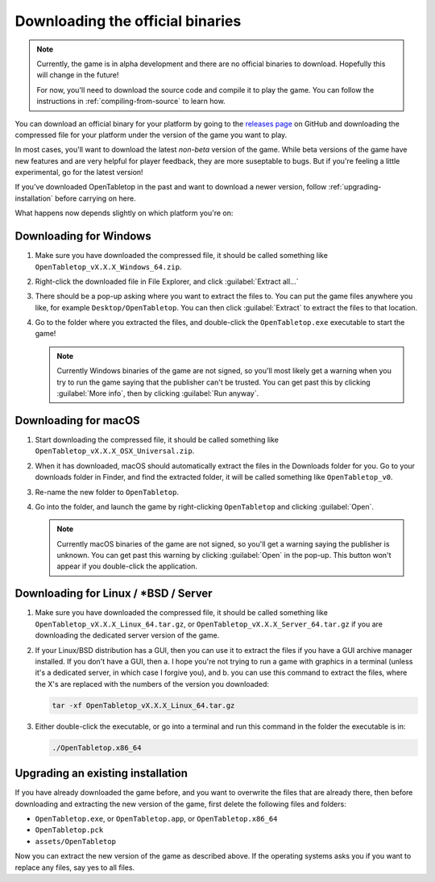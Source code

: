 .. _downloading-binaries:

=================================
Downloading the official binaries
=================================

.. note::

   Currently, the game is in alpha development and there are no official
   binaries to download. Hopefully this will change in the future!

   For now, you'll need to download the source code and compile it to play the
   game. You can follow the instructions in :ref:`compiling-from-source` to
   learn how.

You can download an official binary for your platform by going to the
`releases page <https://github.com/drwhut/open-tabletop/releases>`_  on GitHub
and downloading the compressed file for your platform under the version of the
game you want to play.

In most cases, you'll want to download the latest *non-beta* version of the
game. While beta versions of the game have new features and are very helpful
for player feedback, they are more suseptable to bugs. But if you're feeling a
little experimental, go for the latest version!

If you've downloaded OpenTabletop in the past and want to download a newer
version, follow :ref:`upgrading-installation` before carrying on here.

What happens now depends slightly on which platform you're on:

Downloading for Windows
-----------------------

1. Make sure you have downloaded the compressed file, it should be called
   something like ``OpenTabletop_vX.X.X_Windows_64.zip``.

2. Right-click the downloaded file in File Explorer, and click
   :guilabel:`Extract all...`

3. There should be a pop-up asking where you want to extract the files to.
   You can put the game files anywhere you like, for example
   ``Desktop/OpenTabletop``. You can then click :guilabel:`Extract` to extract
   the files to that location.

4. Go to the folder where you extracted the files, and double-click the
   ``OpenTabletop.exe`` executable to start the game!

   .. note::

      Currently Windows binaries of the game are not signed, so you'll most
      likely get a warning when you try to run the game saying that the
      publisher can't be trusted. You can get past this by clicking
      :guilabel:`More info`, then by clicking :guilabel:`Run anyway`.

Downloading for macOS
---------------------

1. Start downloading the compressed file, it should be called something like
   ``OpenTabletop_vX.X.X_OSX_Universal.zip``.

2. When it has downloaded, macOS should automatically extract the files in the
   Downloads folder for you. Go to your downloads folder in Finder, and find
   the extracted folder, it will be called something like ``OpenTabletop_v0``.

3. Re-name the new folder to ``OpenTabletop``.

4. Go into the folder, and launch the game by right-clicking ``OpenTabletop``
   and clicking :guilabel:`Open`.

   .. note::

      Currently macOS binaries of the game are not signed, so you'll get a
      warning saying the publisher is unknown. You can get past this warning by
      clicking :guilabel:`Open` in the pop-up. This button won't appear if you
      double-click the application.

.. _download-server:

Downloading for Linux / \*BSD / Server
--------------------------------------

1. Make sure you have downloaded the compressed file, it should be called
   something like ``OpenTabletop_vX.X.X_Linux_64.tar.gz``, or
   ``OpenTabletop_vX.X.X_Server_64.tar.gz`` if you are downloading the
   dedicated server version of the game.

2. If your Linux/BSD distribution has a GUI, then you can use it to extract the
   files if you have a GUI archive manager installed. If you don't have a GUI,
   then a. I hope you're not trying to run a game with graphics in a terminal
   (unless it's a dedicated server, in which case I forgive you), and b. you
   can use this command to extract the files, where the X's are replaced with
   the numbers of the version you downloaded:

   .. code-block:: bash

      tar -xf OpenTabletop_vX.X.X_Linux_64.tar.gz

3. Either double-click the executable, or go into a terminal and run this
   command in the folder the executable is in:

   .. code-block:: bash

      ./OpenTabletop.x86_64

.. todo::

   Add instructions to check the SHA-256 of the compressed file.


.. _upgrading-installation:

Upgrading an existing installation
----------------------------------

If you have already downloaded the game before, and you want to overwrite the
files that are already there, then before downloading and extracting the new
version of the game, first delete the following files and folders:

* ``OpenTabletop.exe``, or ``OpenTabletop.app``, or ``OpenTabletop.x86_64``
* ``OpenTabletop.pck``
* ``assets/OpenTabletop``

Now you can extract the new version of the game as described above. If the
operating systems asks you if you want to replace any files, say yes to all
files.
